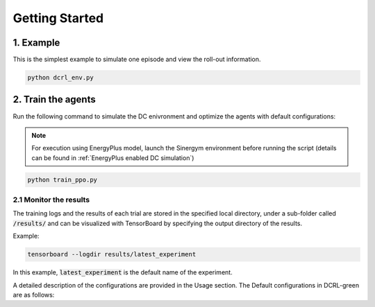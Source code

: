 ===============
Getting Started
===============

1. Example
----------

This is the simplest example to simulate one episode and view the roll-out information.

.. code-block:: python

    python dcrl_env.py 

2. Train the agents
-------------------

Run the following command to simulate the DC enivronment and optimize the agents with default configurations:

.. note::
   For execution using EnergyPlus model, launch the Sinergym environment before running the script (details can be found in :ref:`EnergyPlus enabled DC simulation`)

.. code-block:: python

    python train_ppo.py 

2.1 Monitor the results
~~~~~~~~~~~~~~~~~~~~~~~

The training logs and the results of each trial are stored in the specified local directory, under a sub-folder called :code:`/results/` and can be visualized with TensorBoard by specifying the output directory of the results.

Example:

.. code-block:: python

    tensorboard --logdir results/latest_experiment

In this example, :code:`latest_experiment` is the default name of the experiment.


A detailed description of the configurations are provided in the Usage section. The Default configurations in DCRL-green are as follows:

.. csv-table::
   :file: tables/default_args.csv
   :header-rows: 1
